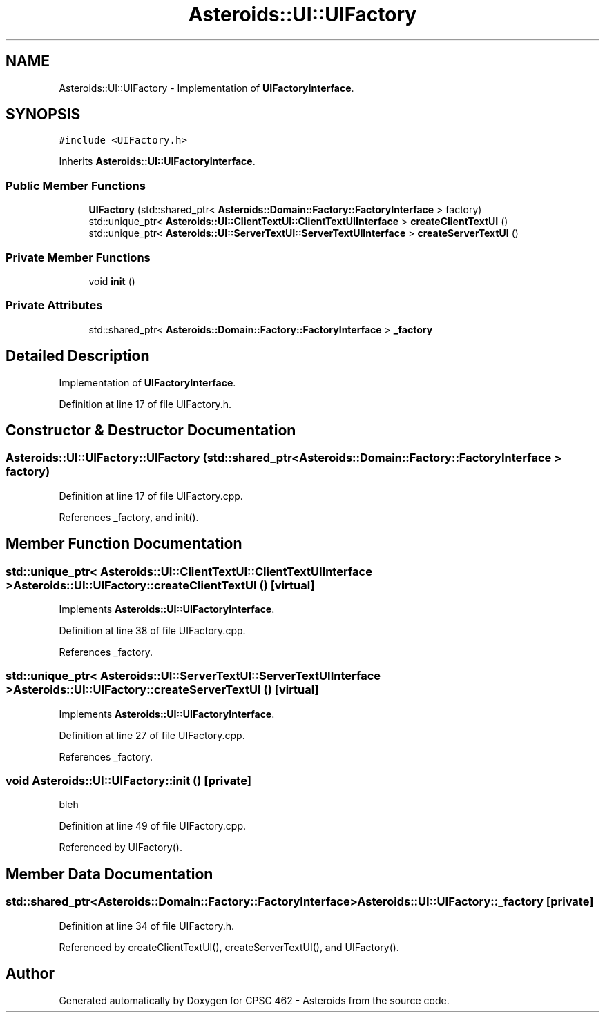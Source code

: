 .TH "Asteroids::UI::UIFactory" 3 "Fri Dec 14 2018" "CPSC 462 - Asteroids" \" -*- nroff -*-
.ad l
.nh
.SH NAME
Asteroids::UI::UIFactory \- Implementation of \fBUIFactoryInterface\fP\&.  

.SH SYNOPSIS
.br
.PP
.PP
\fC#include <UIFactory\&.h>\fP
.PP
Inherits \fBAsteroids::UI::UIFactoryInterface\fP\&.
.SS "Public Member Functions"

.in +1c
.ti -1c
.RI "\fBUIFactory\fP (std::shared_ptr< \fBAsteroids::Domain::Factory::FactoryInterface\fP > factory)"
.br
.ti -1c
.RI "std::unique_ptr< \fBAsteroids::UI::ClientTextUI::ClientTextUIInterface\fP > \fBcreateClientTextUI\fP ()"
.br
.ti -1c
.RI "std::unique_ptr< \fBAsteroids::UI::ServerTextUI::ServerTextUIInterface\fP > \fBcreateServerTextUI\fP ()"
.br
.in -1c
.SS "Private Member Functions"

.in +1c
.ti -1c
.RI "void \fBinit\fP ()"
.br
.in -1c
.SS "Private Attributes"

.in +1c
.ti -1c
.RI "std::shared_ptr< \fBAsteroids::Domain::Factory::FactoryInterface\fP > \fB_factory\fP"
.br
.in -1c
.SH "Detailed Description"
.PP 
Implementation of \fBUIFactoryInterface\fP\&. 
.PP
Definition at line 17 of file UIFactory\&.h\&.
.SH "Constructor & Destructor Documentation"
.PP 
.SS "Asteroids::UI::UIFactory::UIFactory (std::shared_ptr< \fBAsteroids::Domain::Factory::FactoryInterface\fP > factory)"

.PP
Definition at line 17 of file UIFactory\&.cpp\&.
.PP
References _factory, and init()\&.
.SH "Member Function Documentation"
.PP 
.SS "std::unique_ptr< \fBAsteroids::UI::ClientTextUI::ClientTextUIInterface\fP > Asteroids::UI::UIFactory::createClientTextUI ()\fC [virtual]\fP"

.PP
Implements \fBAsteroids::UI::UIFactoryInterface\fP\&.
.PP
Definition at line 38 of file UIFactory\&.cpp\&.
.PP
References _factory\&.
.SS "std::unique_ptr< \fBAsteroids::UI::ServerTextUI::ServerTextUIInterface\fP > Asteroids::UI::UIFactory::createServerTextUI ()\fC [virtual]\fP"

.PP
Implements \fBAsteroids::UI::UIFactoryInterface\fP\&.
.PP
Definition at line 27 of file UIFactory\&.cpp\&.
.PP
References _factory\&.
.SS "void Asteroids::UI::UIFactory::init ()\fC [private]\fP"
bleh 
.PP
Definition at line 49 of file UIFactory\&.cpp\&.
.PP
Referenced by UIFactory()\&.
.SH "Member Data Documentation"
.PP 
.SS "std::shared_ptr<\fBAsteroids::Domain::Factory::FactoryInterface\fP> Asteroids::UI::UIFactory::_factory\fC [private]\fP"

.PP
Definition at line 34 of file UIFactory\&.h\&.
.PP
Referenced by createClientTextUI(), createServerTextUI(), and UIFactory()\&.

.SH "Author"
.PP 
Generated automatically by Doxygen for CPSC 462 - Asteroids from the source code\&.
